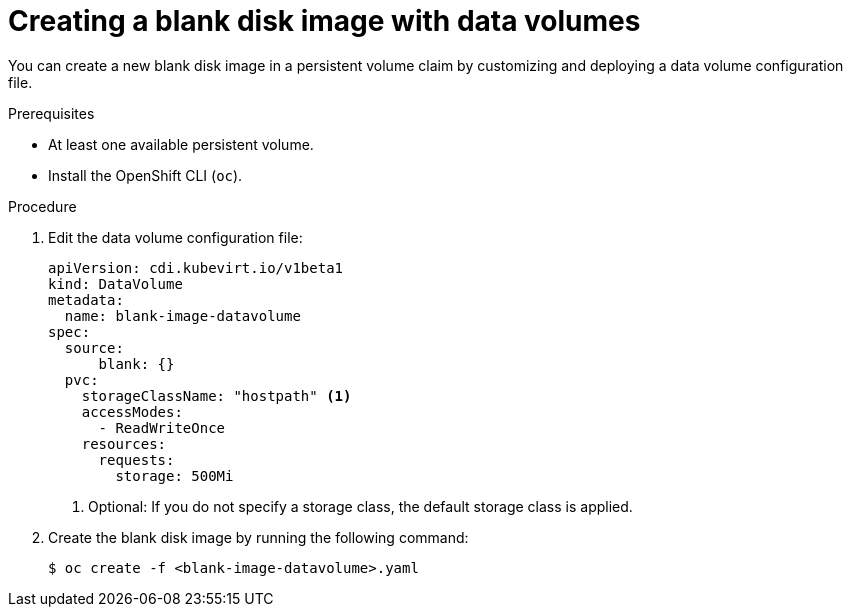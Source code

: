 // Module included in the following assemblies:
//
// * virt/virtual_machines/virtual_disks/virt-expanding-virtual-storage-with-blank-disk-images.adoc

:_content-type: PROCEDURE
[id="virt-creating-blank-disk-datavolumes_{context}"]
= Creating a blank disk image with data volumes

You can create a new blank disk image in a persistent volume claim by
customizing and deploying a data volume configuration file.

.Prerequisites

* At least one available persistent volume.
* Install the OpenShift CLI (`oc`).

.Procedure

. Edit the data volume configuration file:
+
[source,yaml]
----
apiVersion: cdi.kubevirt.io/v1beta1
kind: DataVolume
metadata:
  name: blank-image-datavolume
spec:
  source:
      blank: {}
  pvc:
    storageClassName: "hostpath" <1>
    accessModes:
      - ReadWriteOnce
    resources:
      requests:
        storage: 500Mi
----
<1> Optional: If you do not specify a storage class, the default storage class is applied.

. Create the blank disk image by running the following command:
+
[source,terminal]
----
$ oc create -f <blank-image-datavolume>.yaml
----
